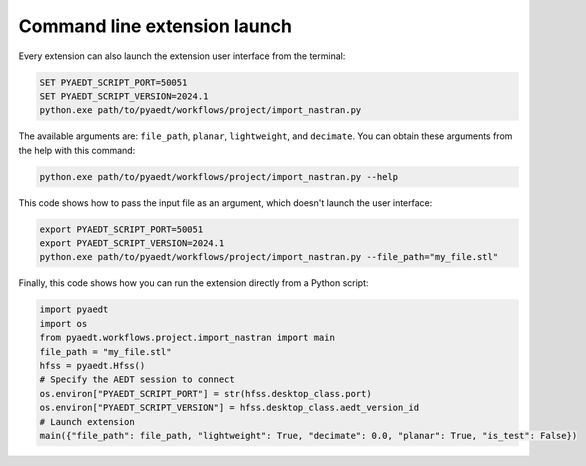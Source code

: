 Command line extension launch
=============================
Every extension can also launch the extension user interface from the terminal:

.. code::

   SET PYAEDT_SCRIPT_PORT=50051
   SET PYAEDT_SCRIPT_VERSION=2024.1
   python.exe path/to/pyaedt/workflows/project/import_nastran.py

The available arguments are: ``file_path``, ``planar``, ``lightweight``, and ``decimate``.
You can obtain these arguments from the help with this command:

.. code::

   python.exe path/to/pyaedt/workflows/project/import_nastran.py --help

This code shows how to pass the input file as an argument, which doesn't launch the user interface:

.. code::

   export PYAEDT_SCRIPT_PORT=50051
   export PYAEDT_SCRIPT_VERSION=2024.1
   python.exe path/to/pyaedt/workflows/project/import_nastran.py --file_path="my_file.stl"

Finally, this code shows how you can run the extension directly from a Python script:

.. code:: python

    import pyaedt
    import os
    from pyaedt.workflows.project.import_nastran import main
    file_path = "my_file.stl"
    hfss = pyaedt.Hfss()
    # Specify the AEDT session to connect
    os.environ["PYAEDT_SCRIPT_PORT"] = str(hfss.desktop_class.port)
    os.environ["PYAEDT_SCRIPT_VERSION"] = hfss.desktop_class.aedt_version_id
    # Launch extension
    main({"file_path": file_path, "lightweight": True, "decimate": 0.0, "planar": True, "is_test": False})

